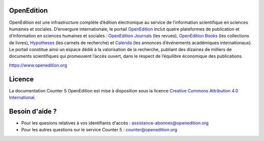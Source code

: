 OpenEdition
==================================================================

OpenEdition est une infrastructure complète d’édition électronique au service de l’information scientifique en sciences humaines et sociales.
D’envergure internationale, le portail `OpenEdition <https://www.openedition.org>`_ inclut quatre plateformes de publication et d’information en sciences humaines et sociales : `OpenEdition Journals <https://journals.openedition.org>`_ (les revues), `OpenEdition Books <https://books.openedition.org>`_ (les collections de livres), `Hypotheses <https://hypotheses.org>`_ (les carnets de recherche) et `Calenda <https://calenda.org>`_ (les annonces d’événements académiques internationaux).
Le portail constitue ainsi un espace dédié à la valorisation de la recherche, publiant des dizaines de milliers de documents scientifiques qui promeuvent l’accès ouvert, dans le respect de l’équilibre économique des publications.

https://www.openedition.org

Licence
==================================================================

.. image:: _static/ccby.png
   :align: right
   :alt: Creative Commons Attribution 4.0 International License
   :target: http://creativecommons.org/licenses/by/4.0/

La documentation Counter 5 OpenEdition est mise à disposition sous la licence `Creative Commons Attribution 4.0 International <http://creativecommons.org/licenses/by/4.0/>`_.


Besoin d'aide ?
==================================================================

* Pour les quesions relatives à vos identifiants d'accès : assistance-abonnes@openedition.org
* Pour les autres questions sur le service Counter 5 : counter@openedition.org
